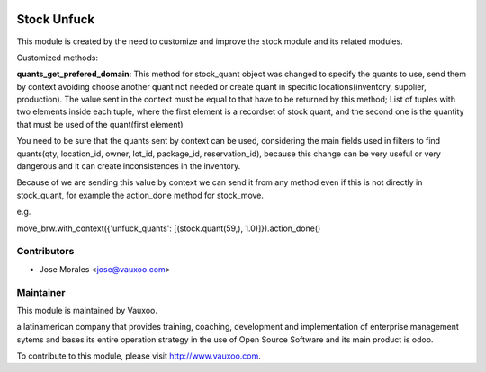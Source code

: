 .. image:: https://img.shields.io/badge/licence-AGPL--3-blue.svg
    :alt: License: AGPL-3

Stock Unfuck
=====================

This module is created by the need to customize and improve the stock module
and its related modules.

Customized methods:

**quants_get_prefered_domain**: This method  for stock_quant object was changed to
specify the quants to use, send them by context avoiding choose another quant
not needed or create quant in specific locations(inventory, supplier,
production). 
The value sent in the context must be equal to that have to be
returned by this method; List of tuples with two elements inside each tuple,
where the first element is a recordset of stock quant, and the second one is
the quantity that must be used of the quant(first element)


You need to be sure that the quants sent by context can be used, considering
the main fields used in filters to find quants(qty, location_id, owner, lot_id,
package_id, reservation_id), because this change can be very useful or very
dangerous and it can create inconsistences in the inventory.


Because of we are sending this value by context we can send it from any method
even if this is not directly in stock_quant, for example the action_done method
for stock_move.

e.g.

move_brw.with_context({'unfuck_quants': [(stock.quant(59,), 1.0)]}).action_done()


Contributors
------------

* Jose Morales <jose@vauxoo.com>

Maintainer
----------

.. image:: https://www.vauxoo.com/logo.png
   :alt: Vauxoo
   :target: https://vauxoo.com

This module is maintained by Vauxoo.

a latinamerican company that provides training, coaching,
development and implementation of enterprise management
sytems and bases its entire operation strategy in the use
of Open Source Software and its main product is odoo.

To contribute to this module, please visit http://www.vauxoo.com.
